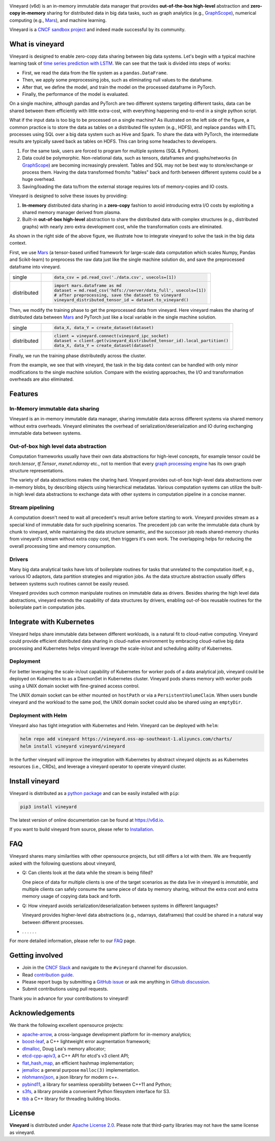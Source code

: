 .. raw:: html

    <h1 align="center">
        <img src="https://v6d.io/_static/vineyard_logo.png" width="397" alt="vineyard">
    </h1>
    <p align="center">
        an in-memory immutable data manager
    </p>

|Build and Test| |Coverage| |Docs| |FAQ| |Artifact HUB|

Vineyard (v6d) is an in-memory immutable data manager
that provides **out-of-the-box high-level** abstraction and **zero-copy in-memory** sharing for
distributed data in big data tasks, such as graph analytics (e.g., `GraphScope`_), numerical
computing (e.g., `Mars`_), and machine learning.

Vineyard is a `CNCF sandbox project`_ and indeed made successful by its community.

What is vineyard
----------------

Vineyard is designed to enable zero-copy data sharing between big data systems.
Let's begin with a typical machine learning task of `time series prediction with LSTM`_.
We can see that the task is divided into steps of works:

- First, we read the data from the file system as a ``pandas.DataFrame``.
- Then, we apply some preprocessing jobs, such as eliminating null values to the dataframe.
- After that, we define the model, and train the model on the processed dataframe
  in PyTorch.
- Finally, the performance of the model is evaluated.

On a single machine, although pandas and PyTorch are two different systems targeting different tasks,
data can be shared between them efficiently with little extra-cost, with everything happening
end-to-end in a single python script.

.. image:: https://v6d.io/_static/vineyard_compare.png
   :alt: Comparing the workflow with and without vineyard

What if the input data is too big to be processed on a single machine?
As illustrated on the left side of the figure, a common practice is to store the data as tables on
a distributed file system (e.g., HDFS), and replace ``pandas`` with ETL processes using SQL over a
big data system such as Hive and Spark. To share the data with PyTorch, the intermediate results are
typically saved back as tables on HDFS. This can bring some headaches to developers.

1. For the same task, users are forced to program for multiple systems (SQL & Python).

2. Data could be polymorphic. Non-relational data, such as tensors, dataframes and graphs/networks (in `GraphScope`_) are
   becoming increasingly prevalent. Tables and SQL may not be best way to store/exchange or process them.
   Having the data transformed from/to "tables" back and forth between different systems could be a huge
   overhead.

3. Saving/loading the data to/from the external storage
   requires lots of memory-copies and IO costs.

Vineyard is designed to solve these issues by providing:

1. **In-memory** distributed data sharing in a **zero-copy** fashion to avoid
   introducing extra I/O costs by exploiting a shared memory manager derived from plasma.

2. Built-in **out-of-box high-level** abstraction to share the distributed
   data with complex structures (e.g., distributed graphs)
   with nearly zero extra development cost, while the transformation costs are eliminated.

As shown in the right side of the above figure, we illustrate how to integrate
vineyard to solve the task in the big data context.

First, we use `Mars`_ (a tensor-based unified framework for large-scale data
computation which scales Numpy, Pandas and Scikit-learn) to preprocess the raw data
just like the single machine solution do, and save the preprocessed dataframe into vineyard.

+-------------+-----------------------------------------------------------------------------+
|             | .. code-block:: python                                                      |
| single      |                                                                             |
|             |     data_csv = pd.read_csv('./data.csv', usecols=[1])                       |
+-------------+-----------------------------------------------------------------------------+
|             | .. code-block:: python                                                      |
|             |                                                                             |
|             |     import mars.dataframe as md                                             |
| distributed |     dataset = md.read_csv('hdfs://server/data_full', usecols=[1])           |
|             |     # after preprocessing, save the dataset to vineyard                     |
|             |     vineyard_distributed_tensor_id = dataset.to_vineyard()                  |
+-------------+-----------------------------------------------------------------------------+

Then, we modify the
training phase to get the preprocessed data from vineyard. Here vineyard makes
the sharing of distributed data between `Mars`_ and PyTorch just like a local
variable in the single machine solution.

+-------------+-----------------------------------------------------------------------------+
|             | .. code-block:: python                                                      |
| single      |                                                                             |
|             |     data_X, data_Y = create_dataset(dataset)                                |
+-------------+-----------------------------------------------------------------------------+
|             | .. code-block:: python                                                      |
|             |                                                                             |
|             |     client = vineyard.connect(vineyard_ipc_socket)                          |
| distributed |     dataset = client.get(vineyard_distributed_tensor_id).local_partition()  |
|             |     data_X, data_Y = create_dataset(dataset)                                |
+-------------+-----------------------------------------------------------------------------+

Finally, we run the training phase distributedly across the cluster.

From the example, we see that with vineyard, the task in the big data context
can be handled with only minor modifications to the single machine solution. Compare
with the existing approaches, the
I/O and transformation overheads are also eliminated.

Features
---------

In-Memory immutable data sharing
^^^^^^^^^^^^^^^^^^^^^^^^^^^^^^^^

Vineyard is an in-memory immutable data manager, sharing immutable data across
different systems via shared memory without extra overheads. Vineyard eliminates
the overhead of serialization/deserialization and IO during exchanging immutable
data between systems.

Out-of-box high level data abstraction
^^^^^^^^^^^^^^^^^^^^^^^^^^^^^^^^^^^^^^

Computation frameworks usually have their own data abstractions for high-level concepts,
for example tensor could be `torch.tensor`, `tf.Tensor`, `mxnet.ndarray` etc., not to
mention that every `graph processing engine <https://github.com/alibaba/GraphScope>`_
has its own graph structure representations.

The variety of data abstractions makes the sharing hard. Vineyard provides out-of-box
high-level data abstractions over in-memory blobs, by describing objects using hierarchical
metadatas. Various computation systems can utilize the built-in high level data abstractions
to exchange data with other systems in computation pipeline in a concise manner.

Stream pipelining
^^^^^^^^^^^^^^^^^

A computation doesn't need to wait all precedent's result arrive before starting to work.
Vineyard provides stream as a special kind of immutable data for such pipelining scenarios.
The precedent job can write the immutable data chunk by chunk to vineyard, while maintaining
the data structure semantic, and the successor job reads shared-memory chunks from vineyard's
stream without extra copy cost, then triggers it's own work. The overlapping helps for
reducing the overall processing time and memory consumption.

Drivers
^^^^^^^

Many big data analytical tasks have lots of boilerplate routines for tasks that
unrelated to the computation itself, e.g., various IO adaptors, data partition
strategies and migration jobs. As the data structure abstraction usually differs
between systems such routines cannot be easily reused.

Vineyard provides such common manipulate routines on immutable data as drivers.
Besides sharing the high level data abstractions, vineyard extends the capability
of data structures by drivers, enabling out-of-box reusable routines for the
boilerplate part in computation jobs.

Integrate with Kubernetes
-------------------------

Vineyard helps share immutable data between different workloads, is a natural fit
to cloud-native computing. Vineyard could provide efficient distributed data sharing
in cloud-native environment by embracing cloud-native big data processing and Kubernetes
helps vineyard leverage the scale-in/out and scheduling ability of Kubernetes.

Deployment
^^^^^^^^^^

For better leveraging the scale-in/out capability of Kubernetes for worker pods of
a data analytical job, vineyard could be deployed on Kubernetes to as a DaemonSet
in Kubernetes cluster. Vineyard pods shares memory with worker pods using a UNIX
domain socket with fine-grained access control.

The UNIX domain socket can be either mounted on ``hostPath`` or via a ``PersistentVolumeClaim``.
When users bundle vineyard and the workload to the same pod, the UNIX domain socket
could also be shared using an ``emptyDir``.

Deployment with Helm
^^^^^^^^^^^^^^^^^^^^

Vineyard also has tight integration with Kubernetes and Helm. Vineyard can be deployed
with ``helm``:

.. code:: shell

   helm repo add vineyard https://vineyard.oss-ap-southeast-1.aliyuncs.com/charts/
   helm install vineyard vineyard/vineyard

In the further vineyard will improve the integration with Kubernetes by abstract
vineyard objects as as Kubernetes resources (i.e., CRDs), and leverage a vineyard
operator to operate vineyard cluster.

Install vineyard
----------------

Vineyard is distributed as a `python package`_ and can be easily installed with ``pip``:

.. code:: shell

   pip3 install vineyard

The latest version of online documentation can be found at https://v6d.io.

If you want to build vineyard from source, please refer to `Installation`_.

FAQ
---

Vineyard shares many similarities with other opensource projects, but still differs
a lot with them. We are frequently asked with the following questions about vineyard,

* Q: Can clients look at the data while the stream is being filled?

  One piece of data for multiple clients is one of the target scenarios as the
  data live in vineyard is *immutable*, and multiple clients can safely consume
  the same piece of data by memory sharing, without the extra cost and extra memory
  usage of copying data back and forth.

* Q: How vineyard avoids serialization/deserialization between systems in different languages?

  Vineyard provides higher-level data abstractions (e.g., ndarrays, dataframes) that
  could be shared in a natural way between different processes.

* . . . . . .

For more detailed information, please refer to our `FAQ`_ page.

Getting involved
----------------

- Join in the `CNCF Slack`_ and navigate to the ``#vineyard`` channel for discussion.
- Read `contribution guide`_.
- Please report bugs by submitting a `GitHub issue`_ or ask me anything in `Github discussion`_.
- Submit contributions using pull requests.

Thank you in advance for your contributions to vineyard!

Acknowledgements
----------------

We thank the following excellent opensource projects:

- `apache-arrow <https://github.com/apache/arrow>`_, a cross-language development platform for in-memory analytics;
- `boost-leaf <https://github.com/boostorg/leaf>`_, a C++ lightweight error augmentation framework;
- `dlmalloc <http://gee.cs.oswego.edu/dl/html/malloc.htmlp>`_, Doug Lea's memory allocator;
- `etcd-cpp-apiv3 <https://github.com/etcd-cpp-apiv3/etcd-cpp-apiv3>`_, a C++ API for etcd's v3 client API;
- `flat_hash_map <https://github.com/skarupke/flat_hash_map>`_, an efficient hashmap implementation;
- `jemalloc <https://github.com/jemalloc/jemalloc>`_ a general purpose ``malloc(3)`` implementation.
- `nlohmann/json <https://github.com/nlohmann/json>`_, a json library for modern c++.
- `pybind11 <https://github.com/pybind/pybind11>`_, a library for seamless operability between C++11 and Python;
- `s3fs <https://github.com/dask/s3fs>`_, a library provide a convenient Python filesystem interface for S3.
- `tbb <https://github.com/oneapi-src/oneTBB>`_ a C++ library for threading building blocks.

License
-------

**Vineyard** is distributed under `Apache License 2.0`_. Please note that
third-party libraries may not have the same license as vineyard.

.. _Mars: https://github.com/mars-project/mars
.. _GraphScope: https://github.com/alibaba/GraphScope
.. _Installation: https://github.com/v6d-io/v6d/blob/main/docs/notes/install.rst
.. _Apache License 2.0: https://github.com/v6d-io/v6d/blob/main/LICENSE
.. _contribution guide: https://github.com/v6d-io/v6d/blob/main/CONTRIBUTING.rst
.. _time series prediction with LSTM: https://github.com/L1aoXingyu/code-of-learn-deep-learning-with-pytorch/blob/master/chapter5_RNN/time-series/lstm-time-series.ipynb
.. _python package: https://pypi.org/project/vineyard/
.. _CNCF Slack: https://slack.cncf.io/
.. _GitHub issue: https://github.com/v6d-io/v6d/issues/new
.. _Github discussion: https://github.com/v6d-io/v6d/discussions/new
.. _FAQ: https://v6d.io/notes/faq.html
.. _CNCF sandbox project: https://www.cncf.io/sandbox-projects/

.. |Build and Test| image:: https://github.com/v6d-io/v6d/workflows/Build%20and%20Test/badge.svg
   :target: https://github.com/v6d-io/v6d/actions?workflow=Build%20and%20Test
.. |Coverage| image:: https://codecov.io/gh/v6d-io/v6d/branch/main/graph/badge.svg
   :target: https://codecov.io/gh/v6d-io/v6d
.. |Docs| image:: https://img.shields.io/badge/docs-latest-brightgreen.svg
   :target: https://v6d.io
.. |FAQ| image:: https://img.shields.io/badge/-FAQ-blue?logo=Read%20The%20Docs
   :target: https://v6d.io/notes/faq.html
.. |Artifact HUB| image:: https://img.shields.io/endpoint?url=https://artifacthub.io/badge/repository/vineyard
   :target: https://artifacthub.io/packages/helm/vineyard/vineyard
